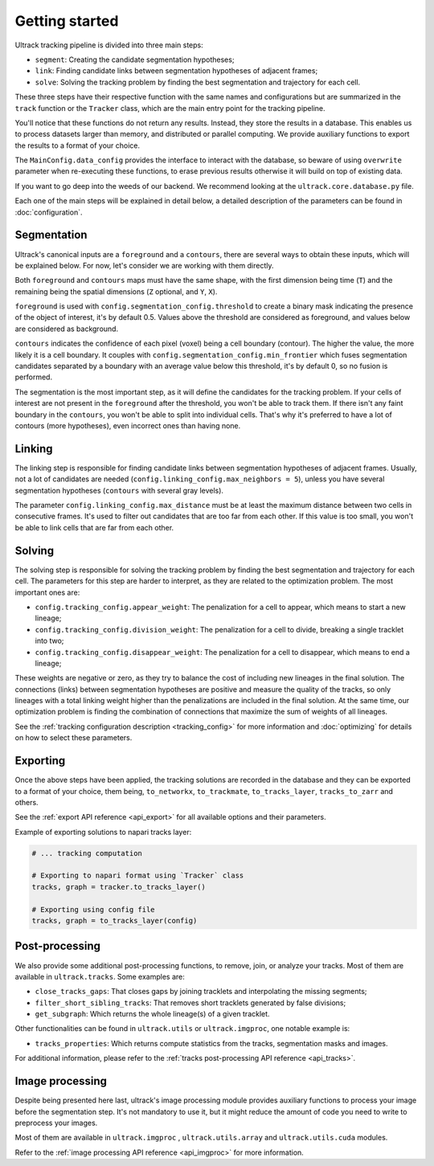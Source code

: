 Getting started
---------------

Ultrack tracking pipeline is divided into three main steps:

- ``segment``: Creating the candidate segmentation hypotheses;
- ``link``: Finding candidate links between segmentation hypotheses of adjacent frames;
- ``solve``: Solving the tracking problem by finding the best segmentation and trajectory for each cell.

These three steps have their respective function with the same names and configurations but are summarized in the ``track`` function or the ``Tracker`` class, which are the main entry point for the tracking pipeline.

You'll notice that these functions do not return any results. Instead, they store the results in a database. This enables us to process datasets larger than memory, and distributed or parallel computing. We provide auxiliary functions to export the results to a format of your choice.

The ``MainConfig.data_config`` provides the interface to interact with the database, so beware of using ``overwrite`` parameter when re-executing these functions, to erase previous results otherwise it will build on top of existing data.

If you want to go deep into the weeds of our backend. We recommend looking at the ``ultrack.core.database.py`` file.

Each one of the main steps will be explained in detail below, a detailed description of the parameters can be found in :doc:`configuration`.

Segmentation
````````````

Ultrack's canonical inputs are a ``foreground`` and a ``contours``, there are several ways to obtain these inputs, which will be explained below. For now, let's consider we are working with them directly.

Both ``foreground`` and ``contours`` maps must have the same shape, with the first dimension being time (``T``) and the remaining being the spatial dimensions (``Z`` optional, and ``Y``, ``X``).

``foreground`` is used with ``config.segmentation_config.threshold`` to create a binary mask indicating the presence of the object of interest, it's by default 0.5. Values above the threshold are considered as foreground, and values below are considered as background.

``contours`` indicates the confidence of each pixel (voxel) being a cell boundary (contour). The higher the value, the more likely it is a cell boundary. It couples with ``config.segmentation_config.min_frontier`` which fuses segmentation candidates separated by a boundary with an average value below this threshold, it's by default 0, so no fusion is performed.

The segmentation is the most important step, as it will define the candidates for the tracking problem.
If your cells of interest are not present in the ``foreground`` after the threshold, you won't be able to track them.
If there isn't any faint boundary in the ``contours``, you won't be able to split into individual cells. That's why it's preferred to have a lot of contours (more hypotheses), even incorrect ones than having none.

Linking
```````

The linking step is responsible for finding candidate links between segmentation hypotheses of adjacent frames. Usually, not a lot of candidates are needed (``config.linking_config.max_neighbors = 5``), unless you have several segmentation hypotheses (``contours`` with several gray levels).

The parameter ``config.linking_config.max_distance`` must be at least the maximum distance between two cells in consecutive frames. It's used to filter out candidates that are too far from each other. If this value is too small, you won't be able to link cells that are far from each other.

Solving
```````

The solving step is responsible for solving the tracking problem by finding the best segmentation and trajectory for each cell. The parameters for this step are harder to interpret, as they are related to the optimization problem. The most important ones are:

- ``config.tracking_config.appear_weight``: The penalization for a cell to appear, which means to start a new lineage;
- ``config.tracking_config.division_weight``: The penalization for a cell to divide, breaking a single tracklet into two;
- ``config.tracking_config.disappear_weight``: The penalization for a cell to disappear, which means to end a lineage;

These weights are negative or zero, as they try to balance the cost of including new lineages in the final solution. The connections (links) between segmentation hypotheses are positive and measure the quality of the tracks, so only lineages with a total linking weight higher than the penalizations are included in the final solution. At the same time, our optimization problem is finding the combination of connections that maximize the sum of weights of all lineages.

See the :ref:`tracking configuration description <tracking_config>` for more information and :doc:`optimizing` for details on how to select these parameters.


Exporting
`````````

Once the above steps have been applied, the tracking solutions are recorded in the database and they can be exported to a format of your choice, them being, ``to_networkx``, ``to_trackmate``, ``to_tracks_layer``, ``tracks_to_zarr`` and others.

See the :ref:`export API reference <api_export>` for all available options and their parameters.

Example of exporting solutions to napari tracks layer:

.. code-block:: python

    # ... tracking computation

    # Exporting to napari format using `Tracker` class
    tracks, graph = tracker.to_tracks_layer()

    # Exporting using config file
    tracks, graph = to_tracks_layer(config)


Post-processing
```````````````

We also provide some additional post-processing functions, to remove, join, or analyze your tracks. Most of them are available in ``ultrack.tracks``. Some examples are:

- ``close_tracks_gaps``: That closes gaps by joining tracklets and interpolating the missing segments;
- ``filter_short_sibling_tracks``: That removes short tracklets generated by false divisions;
- ``get_subgraph``: Which returns the whole lineage(s) of a given tracklet.

Other functionalities can be found in ``ultrack.utils`` or ``ultrack.imgproc``, one notable example is:

- ``tracks_properties``: Which returns compute statistics from the tracks, segmentation masks and images.

For additional information, please refer to the :ref:`tracks post-processing API reference <api_tracks>`.

Image processing
````````````````

Despite being presented here last, ultrack's image processing module provides auxiliary functions to process your image before the segmentation step. It's not mandatory to use it, but it might reduce the amount of code you need to write to preprocess your images.

Most of them are available in ``ultrack.imgproc`` , ``ultrack.utils.array`` and ``ultrack.utils.cuda`` modules.

Refer to the :ref:`image processing API reference <api_imgproc>` for more information.
